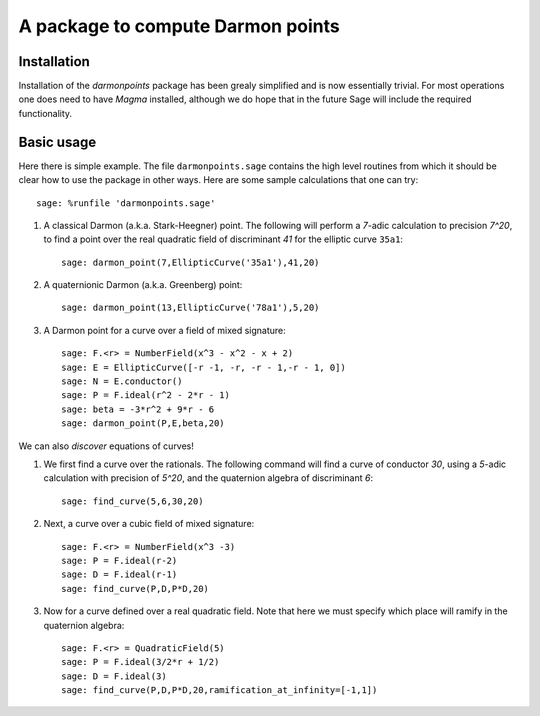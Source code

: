 A package to compute Darmon points
==================================

Installation
~~~~~~~~~~~~

Installation of the *darmonpoints* package has been grealy simplified and is now essentially trivial. For most operations one does need to have *Magma* installed, although we do hope that in the future Sage will include the required functionality.


Basic usage
~~~~~~~~~~~

Here there is simple example. The file ``darmonpoints.sage`` contains the high level routines from which it should be clear how to use the package in other ways. Here are some sample calculations that one can try::

    sage: %runfile 'darmonpoints.sage'

1) A classical Darmon (a.k.a. Stark-Heegner) point. The following will perform a `7`-adic calculation to precision `7^20`, to find a point over the real quadratic field of discriminant `41` for the elliptic curve ``35a1``::

    sage: darmon_point(7,EllipticCurve('35a1'),41,20)

2) A quaternionic Darmon (a.k.a. Greenberg) point::

    sage: darmon_point(13,EllipticCurve('78a1'),5,20)

3) A Darmon point for a curve over a field of mixed signature::

    sage: F.<r> = NumberField(x^3 - x^2 - x + 2)
    sage: E = EllipticCurve([-r -1, -r, -r - 1,-r - 1, 0])
    sage: N = E.conductor()
    sage: P = F.ideal(r^2 - 2*r - 1)
    sage: beta = -3*r^2 + 9*r - 6
    sage: darmon_point(P,E,beta,20)

We can also *discover* equations of curves!

1) We first find a curve over the rationals. The following command will find a curve of conductor `30`, using a `5`-adic calculation with precision of `5^20`, and the quaternion algebra of discriminant `6`::

     sage: find_curve(5,6,30,20)

2) Next, a curve over a cubic field of mixed signature::

     sage: F.<r> = NumberField(x^3 -3)
     sage: P = F.ideal(r-2)
     sage: D = F.ideal(r-1)
     sage: find_curve(P,D,P*D,20)

3) Now for a curve defined over a real quadratic field. Note that here we must specify which place will ramify in the quaternion algebra::

     sage: F.<r> = QuadraticField(5)
     sage: P = F.ideal(3/2*r + 1/2)
     sage: D = F.ideal(3)
     sage: find_curve(P,D,P*D,20,ramification_at_infinity=[-1,1])
